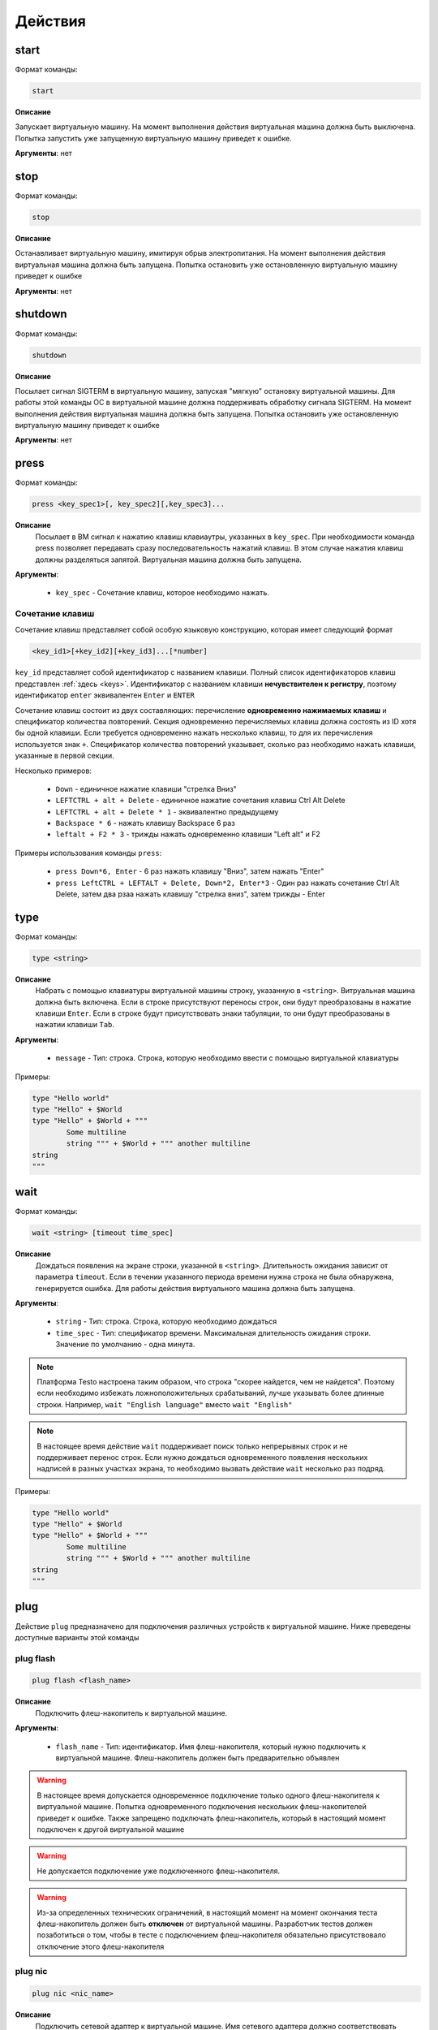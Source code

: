 ..  SPDX-License-Identifier: BSD-3-Clause
    Copyright(c) 2010-2014 Intel Corporation.

.. _actions:

Действия
========

start
-----

Формат команды:

.. code-block:: none

	start

**Описание**

Запускает виртуальную машину. На момент выполнения действия виртуальная машина должна быть выключена. Попытка запустить уже запущенную виртуальную машину приведет к ошибке.

**Аргументы**: нет

stop
----

Формат команды:

.. code-block:: none

	stop

**Описание**

Останавливает виртуальную машину, имитируя обрыв электропитания. На момент выполнения действия виртуальная машина должна быть запущена. Попытка остановить уже остановленную виртуальную машину приведет к ошибке

**Аргументы**: нет


shutdown
--------

Формат команды:

.. code-block:: none

	shutdown

**Описание**

Посылает сигнал SIGTERM в виртуальную машину, запуская "мягкую" остановку виртуальной машины. Для работы этой команды ОС в виртуальной машине должна поддерживать обработку сигнала SIGTERM. На момент выполнения действия виртуальная машина должна быть запущена. Попытка остановить уже остановленную виртуальную машину приведет к ошибке

**Аргументы**: нет

press
-----

Формат команды:

.. code-block:: none

	press <key_spec1>[, key_spec2][,key_spec3]...


**Описание**
	Посылает в ВМ сигнал к нажатию клавиш клавиаутры, указанных в ``key_spec``. При необходимости команда press позволяет передавать сразу последовательность нажатий клавиш. В этом случае нажатия клавиш должны разделяться запятой. Виртуальная машина должна быть запущена.


**Аргументы**:

	- ``key_spec`` -  Сочетание клавиш, которое необходимо нажать.

Сочетание клавиш
++++++++++++++++

Сочетание клавиш представляет собой особую языковую конструкцию, которая имеет следующий формат

.. code-block:: none

	<key_id1>[+key_id2][+key_id3]...[*number]

``key_id``  представляет собой идентификатор с названием клавиши. Полный список идентификаторов клавиш представлен :ref:`здесь <keys>`. Идентификатор с названием клавиши **нечувствителен к регистру**, поэтому идентификатор ``enter`` эквивалентен ``Enter`` и ``ENTER``

Сочетание клавиш состоит из двух составляющих: перечисление **одновременно нажимаемых клавиш** и спецификатор количества повторений. Секция одновременно перечисляемых клавиш должна состоять из ID хотя бы одной клавиши. Если требуется одновременно нажать несколько клавиш, то для их перечисления используется знак ``+``. Спецификатор количества повторений указывает, сколько раз необходимо нажать клавиши, указанные в первой секции.

Несколько примеров:

	- ``Down`` - единичное нажатие клавиши "стрелка Вниз"
	- ``LEFTCTRL + alt + Delete`` - единичное нажатие сочетания клавиш Ctrl Alt Delete
	- ``LEFTCTRL + alt + Delete * 1`` - эквивалентно предыдущему
	- ``Backspace * 6`` - нажать клавишу Backspace 6 раз
	- ``leftalt + F2 * 3`` - трижды нажать одновременно клавиши "Left alt" и F2

Примеры использования команды ``press``:

	- ``press Down*6, Enter`` - 6 раз нажать клавишу "Вниз", затем нажать "Enter"
	- ``press LeftCTRL + LEFTALT + Delete, Down*2, Enter*3`` - Один раз нажать сочетание Ctrl Alt Delete, затем два рзаа нажать клавишу "стрелка вниз", затем трижды - Enter


type
----

Формат команды:

.. code-block:: none

	type <string>

**Описание**
	Набрать с помощью клавиатуры виртуальной машины строку, указанную в ``<string>``. Витруальная машина должна быть включена. Если в строке присутствуют переносы строк, они будут преобразованы в нажатие клавиши ``Enter``. Если в строке будут присутствовать знаки табуляции, то они будут преобразованы в нажатии клавиши ``Tab``.


**Аргументы**:

	- ``message`` -  Тип: строка. Строка, которую необходимо ввести с помощью виртуальной клавиатуры

Примеры:

.. code-block:: none

	type "Hello world"
	type "Hello" + $World
	type "Hello" + $World + """
		Some multiline
		string """ + $World + """ another multiline
	string
	"""


wait
----

Формат команды:

.. code-block:: none

	wait <string> [timeout time_spec]

**Описание**
	Дождаться появления на экране строки, указанной в ``<string>``. Длительность ожидания зависит от параметра ``timeout``. Если в течении указанного периода времени нужна строка не была обнаружена, генерируется ошибка. Для работы действия виртуального машина должна быть запущена.


**Аргументы**:

	- ``string`` -  Тип: строка. Строка, которую необходимо дождаться
	- ``time_spec`` -  Тип: спецификатор времени. Максимальная длительность ожидания строки. Значение по умолчанию - одна минута.


.. note::

	Платформа Testo настроена таким образом, что строка "скорее найдется, чем не найдется". Поэтому если необходимо избежать ложноположительных срабатываний, лучше указывать более длинные строки. Например, ``wait "English language"`` вместо ``wait "English"``

.. note::

	В настоящее время действие ``wait`` поддерживает поиск только непрерывных строк и не поддерживает перенос строк. Если нужно дождаться одновременного появления нескольких надписей в разных участках экрана, то необходимо вызвать действие ``wait`` несколько раз подряд.

Примеры:

.. code-block:: none

	type "Hello world"
	type "Hello" + $World
	type "Hello" + $World + """
		Some multiline
		string """ + $World + """ another multiline
	string
	"""

plug
----

Действие ``plug`` предназначено для подключения различных устройств к виртуальной машине. Ниже преведены доступные варианты этой команды

plug flash
++++++++++

.. code-block:: none

	plug flash <flash_name>

**Описание**
	Подключить флеш-накопитель к виртуальной машине.


**Аргументы**:

	- ``flash_name`` -  Тип: идентификатор. Имя флеш-накопителя, который нужно подключить к виртуальной машине. Флеш-накопитель должен быть предварительно объявлен

.. warning ::

	В настоящее время допускается одновременное подключение только одного флеш-накопителя к виртуальной машине. Попытка одновременного подключения нескольких флеш-накопителей приведет к ошибке. Также запрещено подключать флеш-накопитель, который в настоящий момент подключен к другой виртуальной машине

.. warning ::

	Не допускается подключение уже подключенного флеш-накопителя.

.. warning ::

	Из-за определенных технических ограничений, в настоящий момент на момент окончания теста флеш-накопитель должен быть **отключен** от виртуальной машины. Разработчик тестов должен позаботиться о том, чтобы в тесте с подключением флеш-накопителя обязательно присутствовало отключение этого флеш-накопителя


plug nic
++++++++

.. code-block:: none

	plug nic <nic_name>

**Описание**
	Подключить сетевой адаптер к виртуальной машине. Имя сетевого адаптера должно соответствовать имени, указанному в атрибуте ``nic`` в объявлении виртуальной машины.


**Аргументы**:

	- ``nic_name`` -  Тип: идентификатор. Имя сетевого адаптера, который необходимо подключить. Сетевой адаптер должен быть объявлен в конфигурации виртуальной машины


.. warning ::

	Не допускается подключение уже подключенного сетевого адаптера.


plug link
+++++++++

.. code-block:: none

	plug link <nic_name>

**Описание**
	Подключить кабель к сетевому адаптеру. Имя сетевого адаптера должно соответствовать имени, указанному в атрибуте ``nic`` в объявлении виртуальной машины.


**Аргументы**:

	- ``nic_name`` -  Тип: идентификатор. Имя сетевого адаптера, к которому необходимо подключить кабель.


.. warning ::

	Не допускается подключение уже подключенного кабеля.


plug dvd
++++++++

.. code-block:: none

	plug dvd <path_to_iso_file>

**Описание**
	Подключить iso-образ с образом к диску к dvd-приводу. Имя сетевого адаптера должно соответствовать имени, указанному в атрибуте ``nic`` в объявлении виртуальной машины.


**Аргументы**:

	- ``path_to_iso_file`` -  Тип: строка. Путь к iso-образу.


.. warning ::

	Не допускается подключение iso-образа к dvd-приводу, если к приводу уже подключен какой-либо образ.


unplug
------

Действие ``unplug`` предназначено для отключения различных устройств от виртуальной машины. Ниже преведены доступные варианты этой команды

unplug flash
++++++++++++

.. code-block:: none

	unplug flash <flash_name>

**Описание**
	Отключить флеш-накопитель от виртуальной машины.


**Аргументы**:

	- ``flash_name`` -  Тип: идентификатор. Имя флеш-накопителя, который нужно отключить. Флеш-накопитель должен быть предварительно объявлен


.. warning ::

	Не допускается отключение неподключенного флеш-накопителя.


unplug nic
++++++++++

.. code-block:: none

	unplug nic <nic_name>

**Описание**
	Отключить сетевой адаптер от виртуальной машины. Имя сетевого адаптера должно соответствовать имени, указанному в атрибуте ``nic`` в объявлении виртуальной машины.


**Аргументы**:

	- ``nic_name`` -  Тип: идентификатор. Имя сетевого адаптера, который необходимо отключить. Сетевой адаптер должен быть объявлен в конфигурации виртуальной машины


.. warning ::

	Не допускается отключение неподключенного сетевого адаптера.


unplug link
+++++++++++

.. code-block:: none

	unplug link <nic_name>

**Описание**
	Отключить кабель от сетевого адаптера. Имя сетевого адаптера должно соответствовать имени, указанному в атрибуте ``nic`` в объявлении виртуальной машины.


**Аргументы**:

	- ``nic_name`` -  Тип: идентификатор. Имя сетевого адаптера, от которого необходимо отключить кабель


.. warning ::

	Не допускается отключение неподключенного кабеля.


unplug dvd
++++++++++

.. code-block:: none

	unplug dvd

**Описание**
	Отключить текущий iso-образ от dvd-привода.


**Аргументы**: нет


.. warning ::

	Не допускается отлючение iso-образа, если в настоящий момент нет какого-либо подключенного iso-образа


exec
----

Формат команды:

.. code-block:: none

	exec <interpreter> <string>

**Описание**

Выполняет в виртуальной машине команду, указанную в ``<string>``  с помощью интерпретатора, который указан в ``<interpreter>``. Для работы необходимо наличие в виртуальной машине агента ``negotiator``. Если интеретатор выполнил команду с ошибкой (код возврата не равен 0), то команда ``exec`` завершает текущий тест с ошибкой. Поток вывода и поток ошибок команды перенаправляется на поток вывода интерпретатора ``testo`` и пользователь может наблюдать за ходом выполнения команд в режиме реального времени.

**Аргументы**:

	- ``interpreter`` - Тип: идентификатор. Имя интерпретатора, который будет выполнять команду. В настоящее время поддерживается только значение ``bash``
	- ``string`` - Тип: строка. Команда, которую необходимо выполнить.

copyto
------

Формат команды:

.. code-block:: none

	copyto <from> <to>

**Описание**

Копипует файл или папку из хостовой машины на виртуальную машину. Для работы необходимо наличие в виртуальной машине агента ``negotiator``


**Аргументы**:

	- ``from`` - Тип: строка. Путь к файлу или папке на хостовой машине, которую необходимо скопировать на виртуальную машину
	- ``to`` - Тип: строка. **Полный** путь назначения на виртуальной машине.

.. note::
	В качестве пути назначения должен фигурировать полный путь (то есть с указанием конечного файла или папки). Например, если необходимо скопировать файл ``/home/user/some_file.txt`` на виртуальную машину, то нужно выполнить команду ``copyto /home/user/some_file.txt /path/on/vm/some_file.txt``. Аналогично необходимо поступать с копированием папок.

.. warning::
	не допускается копирование ссылок

copyfrom
------

Формат команды:

.. code-block:: none

	copyfrom <from> <to>

**Описание**

Копипует файл или папку из виртуальной машины на хост. Для работы необходимо наличие в виртуальной машине агента ``negotiator``


**Аргументы**:

	- ``from`` - Тип: строка. Путь к файлу или папке на виртуальной машине, которую необходимо скопировать на хост.
	- ``to`` - Тип: строка. **Полный** путь назначения на хостовой машине.

.. note::
	В качестве пути назначения должен фигурировать полный путь (то есть с указанием конечного файла или папки) (см. copyto)

.. warning::
	не допускается копирование ссылок


abort
-----

Формат команды:

.. code-block:: none

	abort <error_message>

**Описание**

Аварийно завершает выполнение текущего теста и генерирует сообщение об ошибке. Тест считается неудачно завершившимся.

**Аргументы**:

	- ``error_message`` - Тип: строка. Сообщение об ошибке.


print
-----

Формат команды:

.. code-block:: none

	print <message>

**Описание**

Выводит на экран сообщение, после чего тест продолжает работу

**Аргументы**:

	- ``message`` -  Тип: строка. Сообщение, которое необходимо вывести на экран.

